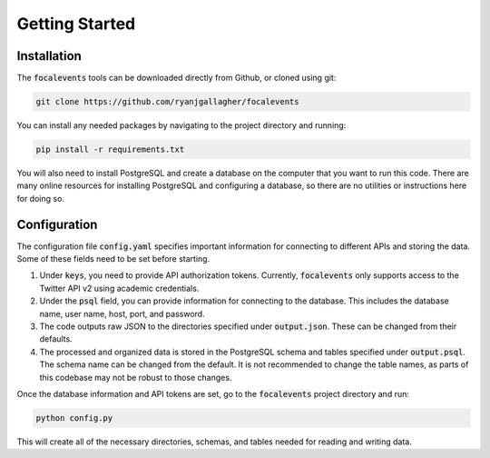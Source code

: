 Getting Started
===============

Installation
------------

The :code:`focalevents` tools can be downloaded directly from Github, or cloned using git:

.. code-block:: bash

    git clone https://github.com/ryanjgallagher/focalevents

You can install any needed packages by navigating to the project directory and running:

.. code-block:: bash

    pip install -r requirements.txt

You will also need to install PostgreSQL and create a database on the computer that you want to run this code. There are many online resources for installing PostgreSQL and configuring a database, so there are no utilities or instructions here for doing so.

Configuration
-------------

The configuration file :code:`config.yaml` specifies important information for connecting to different APIs and storing the data. Some of these fields need to be set before starting.

1. Under :code:`keys`, you need to provide API authorization tokens. Currently, :code:`focalevents` only supports access to the Twitter API v2 using academic credentials.

2. Under the :code:`psql` field, you can provide information for connecting to the database. This includes the database name, user name, host, port, and password.

3. The code outputs raw JSON to the directories specified under :code:`output.json`. These can be changed from their defaults.

4. The processed and organized data is stored in the PostgreSQL schema and tables specified under :code:`output.psql`. The schema name can be changed from the default. It is not recommended to change the table names, as parts of this codebase may not be robust to those changes.

Once the database information and API tokens are set, go to the :code:`focalevents` project directory and run:

.. code-block:: bash

    python config.py

This will create all of the necessary directories, schemas, and tables needed for reading and writing data.
